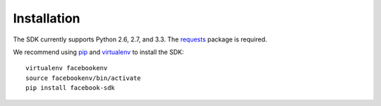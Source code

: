 ============
Installation
============

The SDK currently supports Python 2.6, 2.7, and 3.3. The `requests`_ package is
required.

We recommend using `pip`_ and `virtualenv`_ to install the SDK: ::

    virtualenv facebookenv
    source facebookenv/bin/activate
    pip install facebook-sdk

.. _requests: https://pypi.python.org/pypi/requests
.. _pip: http://www.pip-installer.org/
.. _virtualenv: http://www.virtualenv.org/
